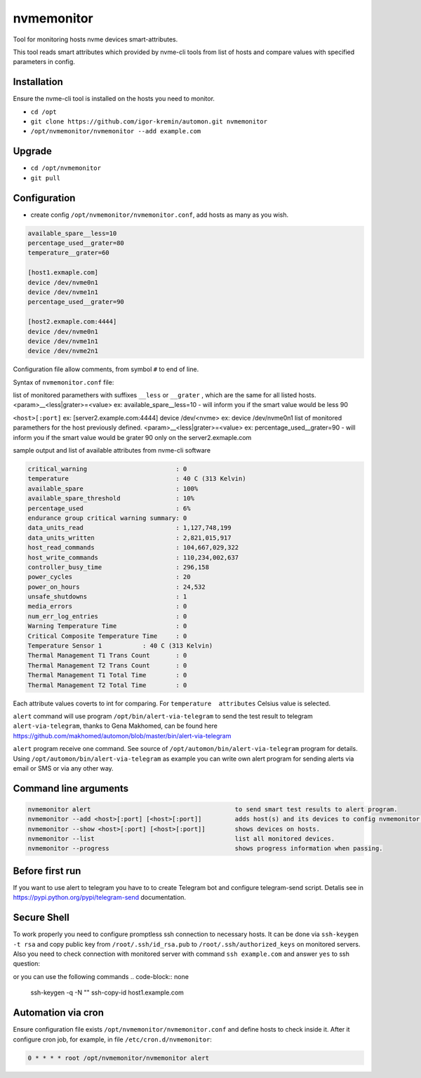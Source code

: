 =======
nvmemonitor
=======

Tool for monitoring hosts nvme devices smart-attributes.

This tool reads smart attributes which provided by nvme-cli tools from list of hosts and compare values with specified parameters in config.

Installation
------------

Ensure the nvme-cli tool is installed on the hosts you need to monitor.

- ``cd /opt``
- ``git clone https://github.com/igor-kremin/automon.git nvmemonitor``
- ``/opt/nvmemonitor/nvmemonitor --add example.com``

Upgrade
-------

- ``cd /opt/nvmemonitor``
- ``git pull``


Configuration
-------------

- create config ``/opt/nvmemonitor/nvmemonitor.conf``, add hosts as many as you wish.

.. code-block:: none

    available_spare__less=10
    percentage_used__grater=80
    temperature__grater=60

    [host1.exmaple.com]
    device /dev/nvme0n1
    device /dev/nvme1n1
    percentage_used__grater=90

    [host2.exmaple.com:4444]
    device /dev/nvme0n1
    device /dev/nvme1n1
    device /dev/nvme2n1

Configuration file allow comments, from symbol ``#`` to end of line.

Syntax of ``nvmemonitor.conf`` file:

list of monitored paramethers with suffixes ``__less`` or ``__grater`` , which are the same for all listed hosts.
<param>__<less|grater>=<value>      ex: available_spare__less=10 - will inform you if the smart value would be less 90

``<host>[:port]`` ex:	[server2.example.com:4444]
device /dev/<nvme>  ex: device /dev/nvme0n1
list of monitored paramethers for the host previously defined.
<param>__<less|grater>=<value>      ex: percentage_used__grater=90 - will inform you if the smart value would be grater 90 only on the server2.exmaple.com

sample output and list of available attributes from nvme-cli software 

.. code-block:: none

    critical_warning                        : 0
    temperature                             : 40 C (313 Kelvin)
    available_spare                         : 100%
    available_spare_threshold               : 10%
    percentage_used                         : 6%
    endurance group critical warning summary: 0
    data_units_read                         : 1,127,748,199
    data_units_written                      : 2,821,015,917
    host_read_commands                      : 104,667,029,322
    host_write_commands                     : 110,234,002,637
    controller_busy_time                    : 296,158
    power_cycles                            : 20
    power_on_hours                          : 24,532
    unsafe_shutdowns                        : 1
    media_errors                            : 0
    num_err_log_entries                     : 0
    Warning Temperature Time                : 0
    Critical Composite Temperature Time     : 0
    Temperature Sensor 1           : 40 C (313 Kelvin)
    Thermal Management T1 Trans Count       : 0
    Thermal Management T2 Trans Count       : 0
    Thermal Management T1 Total Time        : 0
    Thermal Management T2 Total Time        : 0

Each attribute values coverts to int for comparing.
For ``temperature  attributes`` Celsius value is selected.

``alert`` command will use program ``/opt/bin/alert-via-telegram`` to send the test result to telegram
``alert-via-telegram``, thanks to Gena Makhomed, can be found here https://github.com/makhomed/automon/blob/master/bin/alert-via-telegram

``alert`` program receive one command. See source of ``/opt/automon/bin/alert-via-telegram`` program for details. 
Using ``/opt/automon/bin/alert-via-telegram`` as example you can write own alert program for sending alerts via email or SMS or via any other way.


Command line arguments
----------------------

.. code-block:: none

    nvmemonitor alert                                       to send smart test results to alert program.
    nvmemonitor --add <host>[:port] [<host>[:port]]         adds host(s) and its devices to config nvmemonitor.conf.``
    nvmemonitor --show <host>[:port] [<host>[:port]]        shows devices on hosts.
    nvmemonitor --list                                      list all monitored devices.
    nvmemonitor --progress                                  shows progress information when passing.

Before first run
----------------

If you want to use alert to telegram you have to to create Telegram bot and configure telegram-send script.
Detalis see in https://pypi.python.org/pypi/telegram-send documentation.

Secure Shell
------------

To work properly you need to configure promptless ssh connection to necessary hosts.
It can be done via ``ssh-keygen -t rsa`` and copy public key from ``/root/.ssh/id_rsa.pub``
to ``/root/.ssh/authorized_keys`` on monitored servers. 
Also you need to check connection with monitored server with command ``ssh example.com`` and answer ``yes`` to ssh question:

or you can use the following commands
.. code-block:: none
    ssh-keygen -q -N "" 
    ssh-copy-id host1.example.com


Automation via cron
-------------------

Ensure configuration file exists ``/opt/nvmemonitor/nvmemonitor.conf`` and define hosts to check inside it.
After it configure cron job, for example, in file ``/etc/cron.d/nvmemonitor``:

.. code-block:: none

    0 * * * * root /opt/nvmemonitor/nvmemonitor alert
